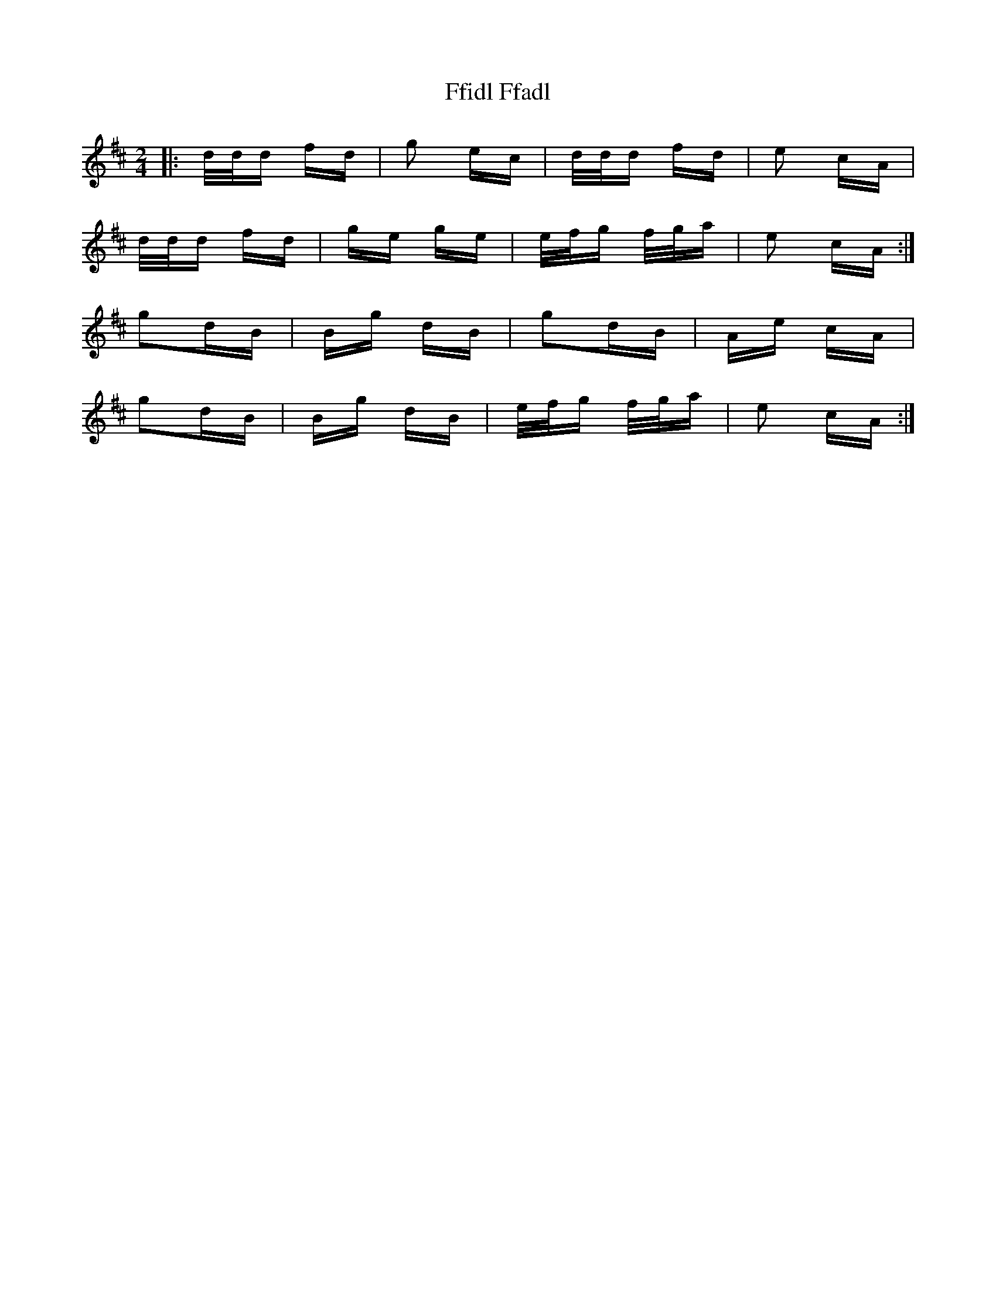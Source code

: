 X: 12900
T: Ffidl Ffadl
R: polka
M: 2/4
K: Dmajor
|:d/d/d fd|g2 ec|d/d/d fd|e2 cA|
d/d/d fd|ge ge|e/f/g f/g/a|e2 cA:|
g2dB|Bg dB|g2dB|Ae cA|
g2dB|Bg dB|e/f/g f/g/a|e2 cA:|

